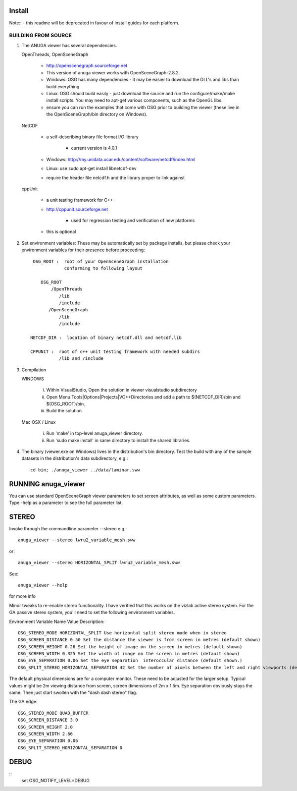 

Install
=======

Note:: - this readme will be deprecated in favour of install guides for each platform. 

BUILDING FROM SOURCE
--------------------

1) The ANUGA viewer has several dependencies. 

   OpenThreads, OpenSceneGraph
	
	- http://openscenegraph.sourceforge.net
	- This version of anuga viewer works with OpenSceneGraph-2.8.2.
        - Windows: OSG has many dependencies - it may be easier to download 
	  the DLL's and libs than build everything
        - Linux: OSG should build easily - just download the source and run the 
	  configure/make/make install scripts. 
          You may need to apt-get various components, such as the OpenGL libs.
        - ensure you can run the examples that come with OSG
          prior to building the viewer (these live in the 
          OpenSceneGraph/bin directory on Windows).

   NetCDF   
   
        - a self-describing binary file format I/O library
        
             - current version is 4.0.1
             
        - Windows: http://my.unidata.ucar.edu/content/software/netcdf/index.html
        - Linux: use sudo apt-get install libnetcdf-dev
        - require the header file netcdf.h and the library proper to
          link against

   cppUnit

        - a unit testing framework for C++
        - http://cppunit.sourceforge.net
         
               - used for regression testing and verification of new platforms
               
        - this is optional


2) Set environment variables:
   These may be automatically set by package installs, but please check your environment 
   variables for their presence before proceeding::

       OSG_ROOT :  root of your OpenSceneGraph installation
                   conforming to following layout

          OSG_ROOT
              /OpenThreads
                 /lib
                 /include
             /OpenSceneGraph
                 /lib
                 /include

      NETCDF_DIR :  location of binary netcdf.dll and netcdf.lib

      CPPUNIT :  root of c++ unit testing framework with needed subdirs 
                 /lib and /include


3) Compilation


   WINDOWS

     (i) Within VisualStudio, Open the solution in viewer visualstudio subdirectory

     (ii) Open Menu Tools|Options|Projects|VC++Directories and add a
          path to $(NETCDF_DIR)/bin and $(OSG_ROOT)/bin.

     (iii) Build the solution


   Mac OSX / Linux

        (i)   Run 'make' in top-level anuga_viewer directory.
	
        (ii)  Run 'sudo make install' in same directory to install the shared libraries.


4) The binary (viewer.exe on Windows) lives in the distribution's
   bin directory.  Test the build with any of the sample datasets in the
   distribution's data subdirectory, e.g.:: 
         
      cd bin; ./anuga_viewer ../data/laminar.sww
	 

	 	 
RUNNING anuga_viewer
====================

You can use standard OpenSceneGraph viewer parameters to set screen attributes, as well as some custom parameters.
Type -help as a parameter to see the full parameter list.




STEREO
======

Invoke through the commandline parameter --stereo
e.g.::
 
   anuga_viewer --stereo lwru2_variable_mesh.sww 

or::
  
  anuga_viewer --stereo HORIZONTAL_SPLIT lwru2_variable_mesh.sww 

See::

  anuga_viewer --help 

for more info  
  
  
Minor tweaks to re-enable stereo functionality. 
I have verified that this works on the vizlab active stereo system. 
For the GA passive stereo system, you'll need to set the following environment variables.

Environment Variable Name Value Description::

	OSG_STEREO_MODE HORIZONTAL_SPLIT Use horizontal split stereo mode when in stereo 
	OSG_SCREEN_DISTANCE 0.50 Set the distance the viewer is from screen in metres (default shown) 
	OSG_SCREEN_HEIGHT 0.26 Set the height of image on the screen in metres (default shown) 
	OSG_SCREEN_WIDTH 0.325 Set the width of image on the screen in metres (default shown) 
	OSG_EYE_SEPARATION 0.06 Set the eye separation  interoccular distance (default shown.) 
	OSG_SPLIT_STEREO_HORIZONTAL_SEPARATION 42 Set the number of pixels between the left and right viewports (default shown) 


The default physical dimensions are for a computer monitor. 
These need to be adjusted for the larger setup. 
Typical values might be 2m viewing distance from screen, screen dimensions of 2m x 1.5m. 
Eye separation obviously stays the same. Then just start swollen with the "dash dash stereo" flag.

The GA edge::

	OSG_STEREO_MODE QUAD_BUFFER
	OSG_SCREEN_DISTANCE 3.0 
	OSG_SCREEN_HEIGHT 2.0
	OSG_SCREEN_WIDTH 2.66
	OSG_EYE_SEPARATION 0.06 
	OSG_SPLIT_STEREO_HORIZONTAL_SEPARATION 0

	 
DEBUG
=====

::
	set OSG_NOTIFY_LEVEL=DEBUG


